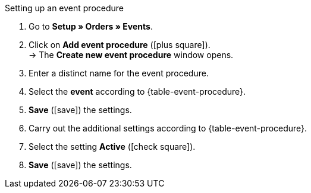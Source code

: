 [.collapseBox]
.Setting up an event procedure
--
//tag::event-action[]
. Go to *Setup » Orders » Events*.
. Click on *Add event procedure* (icon:plus-square[role="green"]). +
→ The *Create new event procedure* window opens.
. Enter a distinct name for the event procedure.
. Select the *event* according to {table-event-procedure}.
. *Save* (icon:save[role="green"]) the settings.
. Carry out the additional settings according to {table-event-procedure}.
. Select the setting *Active* (icon:check-square[role="blue"]).
. *Save* (icon:save[role="green"]) the settings. +
//end::event-action[]
--

ifdef::ea-queue[]
//tag::event-action-queue[]
The data is not transferred in real time when this event procedure is triggered. Instead, the data is registered in a queue. If there are several jobs in the queue, it can take several minutes for the data to be transferred. The advantage? If the target server is unavailable or throttled, several attempts are made to transfer the data.
//end::event-action-queue[]
endif::[]
